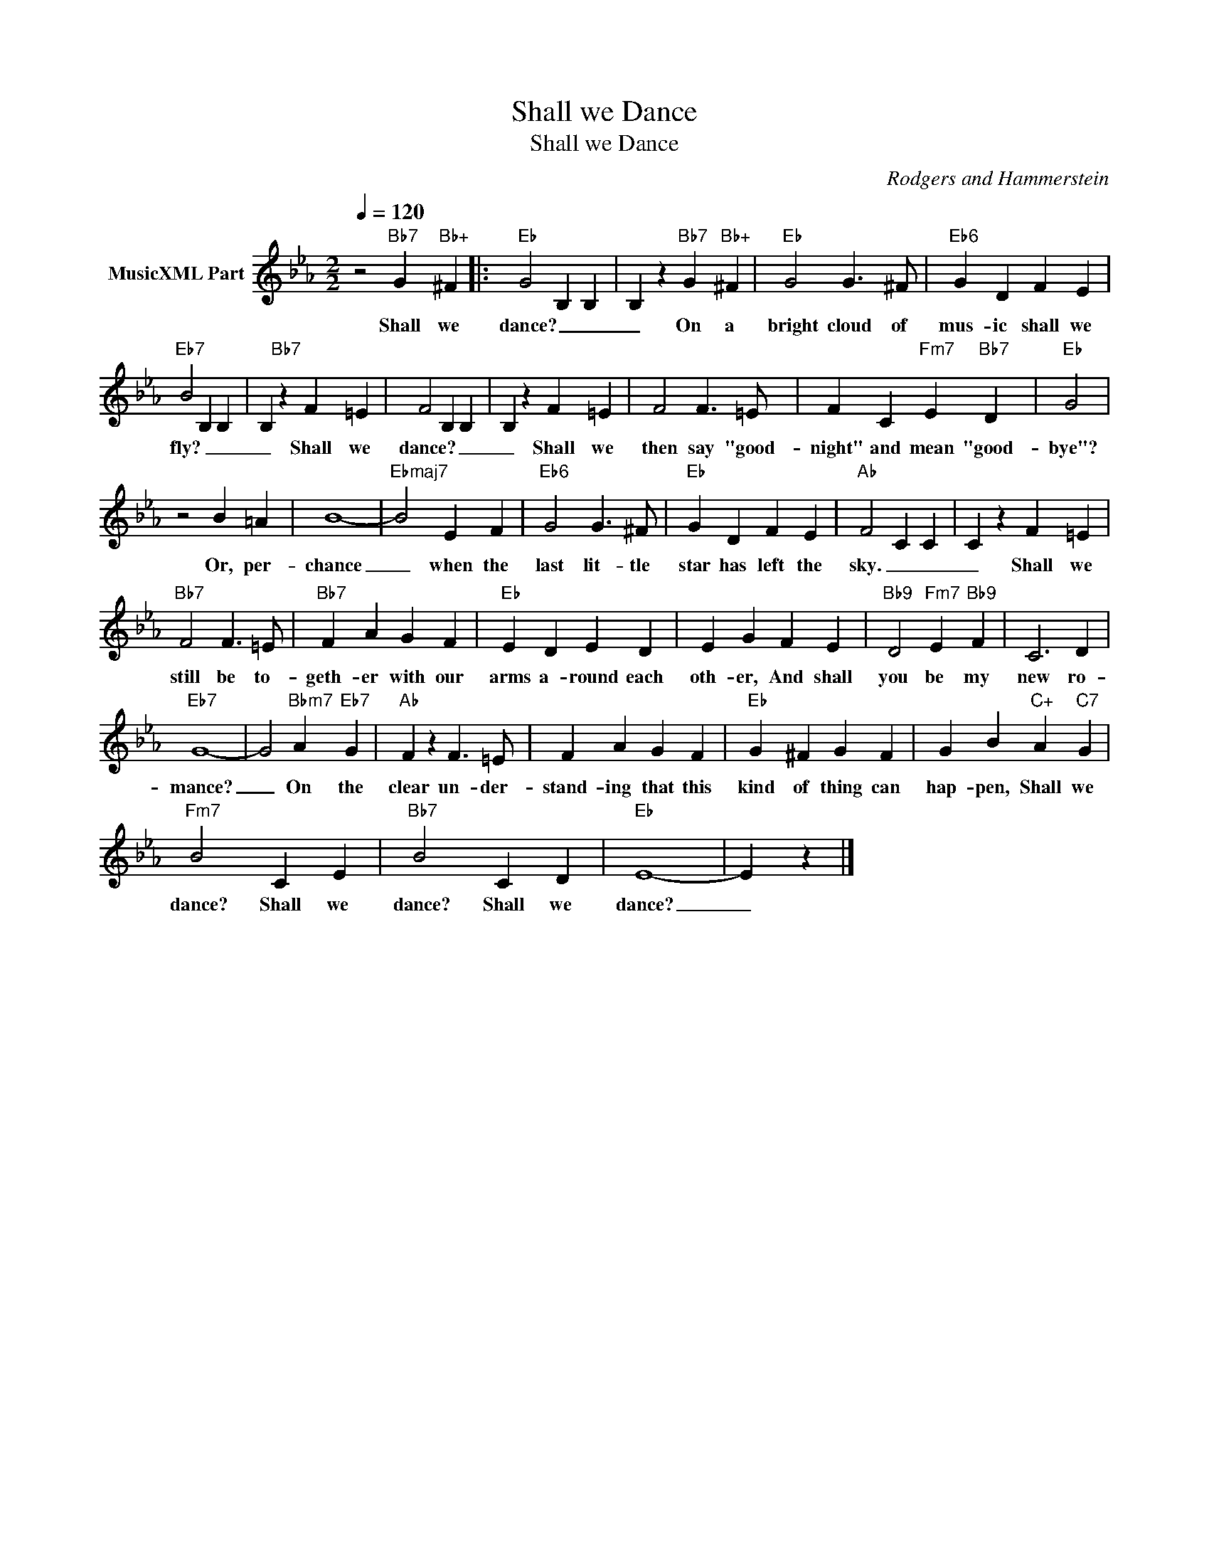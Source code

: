 X:1
T:Shall we Dance
T:Shall we Dance
C:Rodgers and Hammerstein
Z:All Rights Reserved
L:1/4
Q:1/4=120
M:2/2
K:Eb
V:1 treble nm="MusicXML Part"
%%MIDI program 0
%%MIDI control 7 102
%%MIDI control 10 64
V:1
 z2"Bb7" G"Bb+" ^F |:"Eb" G2 B, B, | B, z"Bb7" G"Bb+" ^F |"Eb" G2 G3/2 ^F/ |"Eb6" G D F E | %5
w: Shall we|dance? _ _|_ On a|bright cloud of|mus- ic shall we|
"Eb7" B2 B, B, | B,"Bb7" z F =E | F2 B, B, | B, z F =E | F2 F3/2 =E/ | F C"Fm7" E"Bb7" D |"Eb" G2 | %12
w: fly? _ _|_ Shall we|dance? _ _|_ Shall we|then say "good-|night" and mean "good-|bye"?|
 z2 B =A | B4- |"Ebmaj7" B2 E F |"Eb6" G2 G3/2 ^F/ |"Eb" G D F E |"Ab" F2 C C | C z F =E | %19
w: Or, per-|chance|_ when the|last lit- tle|star has left the|sky. _ _|_ Shall we|
"Bb7" F2 F3/2 =E/ |"Bb7" F A G F |"Eb" E D E D | E G F E |"Bb9" D2"Fm7" E"Bb9" F | C3 D | %25
w: still be to-|geth- er with our|arms a- round each|oth- er, And shall|you be my|new ro-|
"Eb7" G4- | G2"Bbm7" A"Eb7" G |"Ab" F z F3/2 =E/ | F A G F |"Eb" G ^F G F | G B"C+" A"C7" G | %31
w: mance?|_ On the|clear un- der-|stand- ing that this|kind of thing can|hap- pen, Shall we|
"Fm7" B2 C E |"Bb7" B2 C D |"Eb" E4- | E z |] %35
w: dance? Shall we|dance? Shall we|dance?|_|

